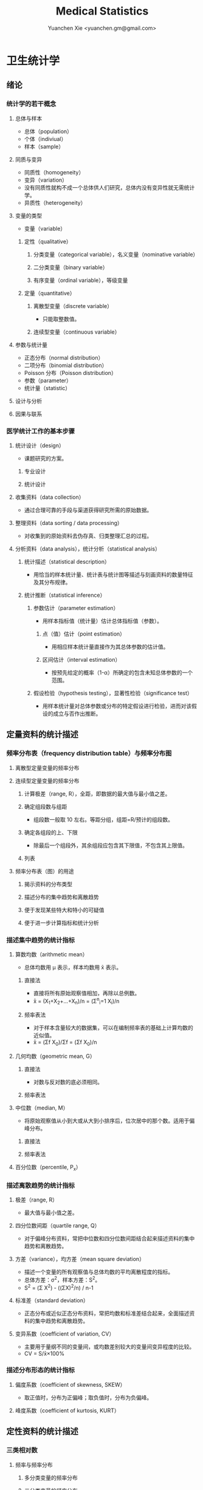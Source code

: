 #+TITLE: Medical Statistics
#+AUTHOR: Yuanchen Xie <yuanchen.gm@gmail.com>
#+STARTUP: content
#+STARTUP: indent
* 卫生统计学
** 绪论
*** 统计学的若干概念
**** 总体与样本
- 总体（population）
- 个体（indiviual）
- 样本（sample）
**** 同质与变异
- 同质性（homogeneity）
- 变异（variation）
- 没有同质性就构不成一个总体供人们研究，总体内没有变异性就无需统计学。
- 异质性（heterogeneity）
**** 变量的类型
- 变量（variable）
***** 定性（qualitative）
****** 分类变量（categorical variable），名义变量（nominative variable）
****** 二分类变量（binary variable）
****** 有序变量（ordinal variable），等级变量
***** 定量（quantitative）
****** 离散型变量（discrete variable）
- 只能取整数值。
****** 连续型变量（continuous variable）
**** 参数与统计量
- 正态分布（normal distribution）
- 二项分布（binomial distribution）
- Poisson 分布（Poisson distribution）
- 参数（parameter）
- 统计量（statistic）
**** 设计与分析
**** 因果与联系
*** 医学统计工作的基本步骤
**** 统计设计（design）
- 课题研究的方案。
***** 专业设计
***** 统计设计
**** 收集资料（data collection）
- 通过合理可靠的手段与渠道获得研究所需的原始数据。
**** 整理资料（data sorting / data processing）
- 对收集到的原始资料去伪存真、归类整理汇总的过程。
**** 分析资料（data analysis），统计分析（statistical analysis）
***** 统计描述（statistical description）
- 用恰当的样本统计量、统计表与统计图等描述与刻画资料的数量特征及其分布规律。
***** 统计推断（statistical inference）
****** 参数估计（parameter estimation）
- 用样本指标值（统计量）估计总体指标值（参数）。
******* 点（值）估计（point estimation）
- 用相应样本统计量直接作为其总体参数的估计值。
******* 区间估计（interval estimation）
- 按预先给定的概率（1-α）所确定的包含未知总体参数的一个范围。
****** 假设检验（hypothesis testing），显著性检验（significance test）
- 用样本统计量对总体参数或分布的特定假设进行检验，进而对该假设的成立与否作出推断。
** 定量资料的统计描述
*** 频率分布表（frequency distribution table）与频率分布图
**** 离散型定量变量的频率分布
**** 连续型定量变量的频率分布
***** 计算极差（range, R），全距，即数据的最大值与最小值之差。
***** 确定组段数与组距
- 组段数一般取 10 左右。等距分组，组距=R/预计的组段数。
***** 确定各组段的上、下限
- 除最后一个组段外，其余组段应包含其下限值，不包含其上限值。
***** 列表
**** 频率分布表（图）的用途
***** 揭示资料的分布类型
***** 描述分布的集中趋势和离散趋势
***** 便于发现某些特大和特小的可疑值
***** 便于进一步计算指标和统计分析
*** 描述集中趋势的统计指标
**** 算数均数（arithmetic mean）
- 总体均数用 μ 表示，样本均数用 x̄ 表示。
***** 直接法
- 直接将所有原始观察值相加，再除以总例数。
- x̄ = (X_1+X_2+...+X_n)/n = (Σ^n_i=1 X_i)/n
***** 频率表法
- 对于样本含量较大的数据集，可以在编制频率表的基础上计算均数的近似值。
- x̄ = (Σf X_0)/Σf = (Σf X_0)/n
**** 几何均数（geometric mean, G）
***** 直接法
- 对数与反对数的底必须相同。
***** 频率表法
**** 中位数（median, M）
- 将原始观察值从小到大或从大到小排序后，位次居中的那个数。适用于偏峰分布。
***** 直接法
***** 频率表法
**** 百分位数（percentile, P_x）
*** 描述离散趋势的统计指标
**** 极差（range, R）
- 最大值与最小值之差。
**** 四分位数间距（quartile range, Q）
- 对于偏峰分布资料，常把中位数和四分位数间距结合起来描述资料的集中趋势和离散趋势。
**** 方差（variance），均方差（mean square deviation）
- 描述一个变量的所有观察值与总体均数的平均离散程度的指标。
- 总体方差：σ^2，样本方差：S^2。
- S^2 = (Σ X^2) - ((ΣX)^2/n) / n-1
**** 标准差（standard deviation）
- 正态分布或近似正态分布资料，常把均数和标准差结合起来，全面描述资料的集中趋势和离散趋势。
**** 变异系数（coefficient of variation, CV）
- 主要用于量纲不同的变量间，或均数差别较大的变量间变异程度的比较。
- CV = S/x̄×100%
*** 描述分布形态的统计指标
**** 偏度系数（coefficient of skewness, SKEW）
- 取正值时，分布为正偏峰；取负值时，分布为负偏峰。
**** 峰度系数（coefficient of kurtosis, KURT）
** 定性资料的统计描述
*** 三类相对数
**** 频率与频率分布
***** 多分类变量的频率分布
***** 二分类变量的频率分布
**** 强度（intensity）
- 强度型指标是指单位时间内某现象发生的频率。
**** 相对比（ratio）
**** 应用相对数时的注意事项
***** 理解相对数的含义不可望文生义
***** 频率型指标的解释要紧扣总体与属性
***** 计算相对数时分母应有足够数量
***** 正确计算合计率
***** 注意资料的可比性
***** 样本相对数的统计推断
*** 医学人口统计常用指标
- 医学人口统计（medical demography）是从卫生保健的角度研究和描述人口数量、分布、结构、变动及其规律，
  研究人口与卫生事业发展的相互关系，是卫生统计学的重要组成部分。
**** 医学人口统计资料的来源
***** 日常工作记录
***** 统计报表
***** 人口调查
**** 描述人口学特征的常用指标
***** 人口总数（population size）
***** 人口构成及其统计指标
****** 人口金字塔（population pyramid）
- 将人口的性别和年龄资料结合起来，以图形的方式表达人口的性别和年龄结构。
- 能够形象直观地反映已有资料中男女性别人口的年龄结构，也可以分析过去人口的出生死亡情况以及今后人口的发展趋势。
****** 人口学特征指标
- 负担系数（dependency ratio），抚养比，抚养系数：是指人口中非劳动年龄人数与劳动年龄人数之比。
**** 生育和人口死亡的常用指标
***** 有关生育的常用指标
****** 测量生育水平的统计指标
| 指标                                           | 分子                           | 分母                         | 基数    | 指标类型       |
|------------------------------------------------+--------------------------------+------------------------------+---------+----------------|
| 粗生育率（crudebirthrate,CBR）                 | 同年活产数                     | 同年平均人口数×1 年         | 1000/千 | 强度型（近似） |
| 总生育率（generalfertilityrate,GFR）           | 同年活产数                     | 同年 15～49 岁妇女数         | 1000/千 | 相对比型       |
| 年龄别生育率（age-specificfertilityrate,ASFR） | 同年某年龄组活产数             | 同年某年龄组平均妇女数×1 年 | 1000/千 | 强度型（近似） |
| 总合生育率（totalfertilityrate,TFR）           | 是 15～49 岁年龄别生育率的总和 |                              |         |                |
****** 测量人口再生育的统计指标
******* 自然增长率（natural increase rate, NIR）
- 是粗出生率（CBR）与粗死亡率（CDR）之差。
- NIR = CBR - CDR
******* 粗再生育率（gross reproduction rate, GRR）
- 每个妇女一生平均生育的女儿数。
- GRR = 总和生育率 × 女婴占出生婴儿的比例。
******* 净再生育率（net reproduction rate, NRR）
******** NRR = 1.0，未来人口将保持恒定，更替水平（replacement level）
******** NRR > 1，未来人口将增多
******** NRR < 1，未来人口将减少
***** 死亡统计指标
| 指标               | 分子                                   | 分母                           | 基数        | 类型           |
|--------------------+----------------------------------------+--------------------------------+-------------+----------------|
| 粗死亡率           | 同年内死亡人数                         | 年平均人口数×1 年             | 1000/千     | 强度型（近似） |
| 年龄别死亡率       | 同年某年龄组死亡人数                   | 同年某年龄组平均人口数×1 年   | 1000/千     | 强度（近似）   |
| 婴儿死亡率         | 同年<1 周岁死亡人数                    | 同年活产儿总数                 | 1000/千     | 频率型（近似） |
| 新生儿死亡率       | 同年<28 天死亡人数                     | 同年活产儿总数                 | 1000/千     | 频率型（近似） |
| 围生儿死亡数       | 同年围生期死胎数+死产数+ <7 天死亡人数 | 同年围生期死胎数+死产数+活产数 | 1000/千     | 频率型（近似） |
| 5 岁以下儿童死亡率 | 同年 5 岁以下儿童死亡数                | 同年活产儿总数                 | 1000/千     | 相对比         |
| 孕产妇死亡率       | 同年孕产妇死亡数                       | 同年活产儿总数                 | 10 万/10 万 | 相对比         |
| 死因别死亡率       | 同年内某原因死亡人数                   | 同年平均人口数×1 年           | 10 万/10 万 | 强度型（近似） |
| 某病病死率         | 同年某病死亡人数                       | 同年患该病总数                 | 100%        | 频率型（近似） |
| 死因构成比         | 同年某死因死亡数                       | 同年内死亡总数                 | 100%        | 频率型（近似） |
****** 测量死亡水平的指标
******* 粗死亡率（crude death rate, CDR），死亡率（mortality rate）
******* 年龄别死亡率（age-specific death rate, ASDR）
- 死亡专率
******* 婴儿死亡率（infant mortality rate, IMR）
******* 新生儿死亡率（neonatal mortality rate, NMR）
******* 新生儿后期死亡率（post-neonatal mortality rate, PNMR）
- 某地某年活产儿中满 28 天但未满 1 周岁的新生儿死亡频率。
******* 围生儿死亡率（perinatal mortality rate）
******* 5 岁以下儿童死亡率（child mortality rate under age 5）
******* 孕产妇死亡率（maternal mortality rate）
******* 死因别死亡率（cause-specific death rate, CSDR）
******* 某病病死率（case fatality rate, CFR）
****** 死因构成及死因顺位的指标
******* 死因构成比（proportion of dying of a specific cause），比例死亡比（proportionate mortality rate, PMR），相对死亡比
*** 疾病统计（morbidity statistics）常用指标
**** 疾病和死因分类
**** 疾病统计指标
| 指标       | 分子                     | 分母               | 基数        | 类型           |
|------------+--------------------------+--------------------+-------------+----------------|
| 某病发病率 | 时期内新发生的某病病例数 | 年平均人口数×1 年 | 10 万/10 万 | 强度型（近似） |
| 时点患病率 | 时点现患疾病人数         | 检查人口数         | 10 万/10 万 | 频率型         |
| 期间患病率 | 时期现患疾病人数         | 检查人口数         | 10 万/10 万 | 频率型         |
| 治愈率     | 治愈人数                 | 接受治疗人数       | 100%        | 频率型         |
| 生存率     | 活满特定时期的人数       | 期初存活的人数     | 100%        | 频率型         |
| 残疾患病率 | 残疾患者人数             | 检查人数           | 100%        | 频率型         |
***** 发病率（incidence rate, IR）
- 一定时期内，在可能发生某病的一定人群中新发生某病的强度。
***** 患病率（prevalence rate, PR），现患率
- 某时点上受检人数现患某种疾病的频率，通常用于描述病程较长或发病时间不易明确的疾病的患病情况。
- PR = IR × D
- CDR = IR × CFR
****** 时点患病率（point prevalence rate）
****** 期间患病率（period prevalence rate）
***** 治愈率（cure rate）
- 受治病人中治愈的频率。
***** 生存率（survival rate）
- 病人能活到某一时点的概率。
*** 粗率的标准化法
**** 标准化法的意义和基本思想
***** 选定两组之一，将其作为「标准」
***** 两组合并，作为「标准」
***** 在两组之外另选一个群体，将其作为「标准」
**** 标准化率的计算
***** 直接标准化法
****** 选定「标准人口」
****** 分别计算「标准人口」的预期治愈人数
****** 分别计算两种疗法的标准化治愈率
***** 间接标准化法
****** 选另一个地区作为标准
****** 分别计算两组预期患病人数
****** 分别计算两组实际患病人数与预期患病人数之比和标准化患病率
***** 标准化死亡比（standard mortality ratio, SMR）
****** SMR>1，被标准化人群的死亡率高于标准死亡率
****** SMR<1，被标准化人群的死亡率低于标准死亡率
**** 应用标准化法的注意事项
***** 标准化法的应用范围很广
***** 标准化后的标准化率，已经不再反映当时当地的实际水平，它只是表示相互比较的资料间的相对水平
***** 标准化法的实质是找一个「标准」，使两组得以在一个共同的「平台」上进行比较
***** 两样本标准化率是样本率，存在抽样误差。样本含量较小时，还应作假设检验
*** 动态数列及其指标
**** 动态数列（dynamic series）
- 是按时间顺序将一系列统计指标（可以是绝对数、相对数或平均数）排列起来，用以观察和比较该事物在时间上的变化和发展趋势。
**** 绝对增长量
- 说明事物在一定时期增长的绝对值。
***** 累积增长量
- 报告期指标与基线期指标之差。
***** 逐年增长量
- 报告期指标与前一期指标之差。
**** 发展速度与增长速度
- 均为相对比，说明事物在一定时期的变化情况。
***** 发展速度
- 报告期指标的水平相当于基线期（或前一期）指标的百分之多少或多少倍。
***** 增长速度
- = 发展速度 - 100%
**** 平均发展速度和平均增长速度
***** 平均发展速度
- 发展速度的几何平均数。
***** 平均增长速度
- = 平均增长速度 - 100%
** 统计表与统计图
*** 统计表（statistical table）
**** 结构
***** 标题
***** 标目
- 说明表格内的项目。
***** 线条
- 顶线
- 底线
- 纵标目分隔线
***** 数字
- 必须准确无误，用阿拉伯数字表示。
***** 备注
- 不属于固有的组成部分，一般不列入表内。
**** 种类
***** 简单表（simple table）
- 按单一变量分组，由一组横标目与一组纵标目组成。
***** 复合表（combinative table），组合表
- 将两个或两个以上变量结合起来分组，由一组横标目和两组及以上纵标目结合起来。
**** 编制注意事项
***** 简明扼要，重点突出
***** 合理安排主语和谓语的位置
***** 表内数据要认真核对、准确可靠
*** 统计图（statistical chart）
**** 基本要求
***** 根据资料的性质和分析目的选择最合适的图形
***** 每一张统计图都要有标题，简明扼要地说明图形要表达的主要内容，必要时应注明资料收集的时间和地点。标题一般位于图的下方
***** 条图、散点图、线图和直方图都有纵、横坐标轴，要标明尺度。条图与直方图纵坐标从 0 开始，要标明 0 点位置。纵横坐标长度的比例一般为 5:7
***** 比较不同事物时，宜选用不同的线条或颜色表示，并附图加以说明
**** 常用绘制方法及注意事项
***** 条图（bar chart）
- 用等宽直条的长短表示相互独立的各项指标数量的大小。所比较的数值可以是绝对数，也可以是相对数。
***** 百分条图（percent bar chart）
- 用于表示事物内部各部分的比重或所占比例。
***** 圆图（pie chart）
- 用途与百分条图相同，用圆的面积表示事物的全部，用各扇形的面积表示各个组成部分所占比例。
***** 线图（line chart）
- 用线段的升降表示统计指标的变化趋势，或某现象随另一现象的变迁情况，适用于连续性变量。
***** 半对数线图（semi-logarithmic line chart）
- 用于表示事物的发展速度（相对比）。
***** 散点图（scatter diagram）
- 用点的密集程度、趋势表示两变量间的相关关系。
***** 直方图（histogram）
- 用于表示连续型变量的频数或频率分布。
***** 统计地图（statistical map）
- 用于表示某种现象在地域空间上的分布，根据不同地方某种现象的地理分布特征，采用不同密度的线条或不同颜色绘在地图上。
***** 箱式图（box plot）
- 用于描述连续型变量的分布特征，表现连续型变量的 5 个特征值。
** 常用概率分布
*** 二项分布（binomial distribution）
- 如果每个观察对象阳性结果的发生概率均为π，阴性结果的发生概率均为(1-π)；
  而且各个观察对象的结果是相互独立的，那么重复观察 n 个人，发生阳性结果的人数 X 的概率分布为二项分布，记作 B(n,π) 。
**** 特征
- 由二项分布的参数π以及观察的次数 n 决定。
***** 图形特征
- 高峰在 μ=nπ 处或附近；π为 0.5 时，图形是对称的；当π不等于 0.5 时，分布不对称，且对同一 n，π离 0.5 愈远，对称性愈差。
- 对同一π，随着 n 的增大，分布趋于对称。
- 当 n→∞时，只要π不太靠近 0 或 1，二项分布趋于对称。
***** 均数和标准差
- 总体均数 μ=nπ
- 方差 σ^2=nπ(1-π)
- 标准差 σ=sqrt(nπ(1-π))
- 阳性结果的概率 p=X/n
**** 二项分布的应用
***** 概率估计
***** 累计概率计算
*** Poisson 分布（Poisson distribution）
- 离散型分布，用以描述单位时间、空间、面积等的罕见事件发生次数的概率分布。
- 一般记作 P(λ) 。
- 一个前提条件是事件发生的概率π不变，每个事件发生与否是独立的。
**** 特征
***** 总体均数与总体方差相等，均为λ
***** 观察结果有可加性
**** 应用
***** 概率估计
***** 累计概率计算
*** 正态分布（normal distribution）
**** 特点
***** 关于 x=μ对称
***** 在 x=μ处取得该概率密度函数的最大值，在 x=μ±σ处有拐点
***** 曲线下面积为 1
***** μ决定曲线在横轴上的位置，μ增大，曲线沿横轴向右移；反之，μ减小，曲线沿横轴向左移
***** σ决定曲线的形状，当μ恒定时，σ越大，数据越分散，曲线越「矮胖」；σ越小，数据越集中，曲线越「瘦高」
**** 正态概率密度曲线下的面积
***** 共同的规律
- 其标准差作为衡量单位，以均数为中心，
  + 正负 1 个标准差内，即(μ-σ,μ+σ)区间内，正态分布曲线下的面积为总面积的 68.27%；
  + 正负 2 个标准差内，即(μ-2σ,μ+2σ)区间内，面积为 95.44%；
  + 正负 3 个标准差内，即(μ-3σ,μ+3σ)区间内，正态分布面积为 99.74%。
***** Z 变换与标准正态分布
- 对任意一个服从正态分布 N(μ,σ^2) 的随机变量，可作 Z 变换，Z=(X-μ)/σ
- 变换后的 Z 值仍然服从正态分布，且其总体均数为 0、总体标准差为 1。
- 此正态分布为标准正态分布（standard normal distribution），用 N(0,1) 表示。
- Z 值左侧标准正态曲线下的面积，记作 Φ(z) 。
- X 取值在区间μ±1.96σ内的概率为 0.95；
- X 取值在区间μ±2.58σ内的概率为 0.99。
***** 正态变量的和与差的分布
- 服从正态分布的随机变量的和与差的分布仍然是正态分布，
- 不论 X 独立与否，和与差的均数就等于均数的和与差；
- X 独立时，和与差的方差都等于方差的和。
**** 正态分布的应用
***** 确定医学参考值范围
- 医学参考值范围（reference range）是指特定的「正常」人群的解剖、生理、生化指标及组织代谢产物含量等数据中大多数个体的取值所在的范围。
****** 意义
******* 用于划界、分类，如临床上生理、生化指标常常是医生判断某指标正常与异常的参考依据
******* 动态分析，如某个地区不同时期某些重金属元素的正常值可反映环境污染的动态变化或环保效果
****** 确定方法
******* 百分位数法
- 双侧 95%医学参考值范围是(P_2.5,P_97.5)，单侧范围是 P_95 一下或 P_5 以上。
- 适用于任何分布类型的资料。
******* 正态分布法
- 若 X 服从正态分布，医学参考值范围还可以依正态分布的规律计算。
***** 质量控制图
- 质量控制的一个重要工具是控制图。
- 基本原理是，如果某一波动仅仅由个体差异或随机测量误差所致，那么观察结果服从正态分布。
****** 判断异常的 8 种情况
******* 有一个点距中心线的距离超过 3 个标准差（位于控制限以外）
******* 在中心线的一侧连续有 9 个点
******* 连续 6 个点稳定地增加或减少
******* 连续 14 个点交替上下
******* 连续 3 个点中有两个点距中心线距离超过 2 个标准差（位于警戒限以外）
******* 连续 5 个点中有 4 个点距中心线距离超过 1 个标准差
******* 中心线一侧或两侧连续 15 个点距中心线距离都在 1 个标准差以内
******* 中心线一侧或两侧连续 8 个点距中心线距离都超出 1 个标准差范围
***** 二项分布的正态近似
- 当 nπ和 n(1-π)都大于 5 时，二项分布 B(n,π)近似正态分布 N(nπ,nπ(1-π))。
- 二项分布为离散型变量分布，变量只能在正整数处取值，为了借用连续型变量的分布函数计算概率，首先要把概率函数连续化。
***** Poisson 分布的正态近似
- 随着λ→∞，Poisson 分布也渐进正态分布。
- 当λ≥20 时，Poisson 分布资料可按正态分布处理。
- Poisson 分布也是离散型变量分布，为了借用连续型变量的分布函数计算概率，也要对概率函数作校正。
** 参数估计（estimation of parameter）基础
- 统计学中通过抽样来估计总体参数。
*** 抽样分布与抽样误差
**** 样本均数的抽样分布与抽样误差
***** 样本均数抽样分布特点
****** 样本均数恰好等于总体均数是极其罕见的
****** 样本均数之间存在差异
****** 样本均数围绕总体均数，中间多、两边少，左右基本对称，呈近似正态分布
****** 样本均数之间的变异明显小于原始变量值之间的变异
****** 随着样本含量的增大，样本均数的变异范围逐渐缩小
***** 标准误（standard error of mean, SEM, SE）
- 样本均数的标准差，用于反映均数抽样误差大小。
- σ_x=σ/sqrt(n)
- 均数标准误的大小与标准差的大小成正比，而与样本含量 n 的平方根成反比。可通过增加样本含量来减少均数的标准误，从而降低抽样误差。
- 当样本量较大时（n≥30），样本均数的分布接近正态分布；标准误仍然是原总体标准差的 1/sqrt(n)倍。
**** 样本频率的抽样分布与抽样误差
- 样本频率围绕总体概率呈近似对称分布。
- 随机变量 X~B(n,π) ，样本频率 p=X/n 的总体概率为π，标准误为：
  σ_p=sqrt(π(1-π)/n)
- 实际工作中，总体概率π一般未知，常用样本频率 p 来近似地代替，得到标准误的估计值
  S_p=sqrt(p(1-p)/(n-1))≈sqrt(p(1-p)/n)
*** t 分布
- Student's t 分布（Student's t-distribution），是总体均数的区间估计和假设检验的理论基础。
- t = (x̄-μ)/S_x̄ = (x̄-μ)/(S/sqrt(n)), v=n-1
- t 分布图是一簇曲线，当 v→∞时，t 分布趋近于标准正态分布。
**** 图形与特征
- t 值的分布与自由度 v 有关。
***** 单峰分布，以 0 为中心，左右对称
***** v 越小，t 值越分散，曲线的峰部越矮，尾部越高
***** 随着 v 逐渐增大，t 分布逐渐接近标准正态分布；当 v 趋向∞时，t 分布趋近标准正态分布
*** 总体均数及总体概率的估计
**** 参数估计的基础理论
***** 点估计（point estimation）
- 是直接利用样本统计量的一个数值来估计总体参数。
- 总体参数μ是未知的，但它是固定的值，并不是随机变量；而样本统计量是随机的，不同的样本所得结果是不相同的。
- 因没有考虑到抽样误差的大小，故难以反映参数的估计值对其真值的代表性。
***** 区间估计（interval estimation）
- 是将样本统计量与标准误结合起来，确定一个具有较大置信度的包含总体参数的范围，该范围称为总体参数的置信区间（confidence interval, CI）。
- 置信区间是一个开区间，不包括两个置信限的数值。
**** 总体均数及总体概率的区间估计
***** 总体均数的置信区间
- 区间估计中，总体参数虽未知，但却是固定的值，而不是随机变量值，其大小与抽样无关。
- 可信度为 95%的可信区间的涵义：如果重复 100 次样本含量相同的抽样，每个样本均按同一方法构建 95%的可信区间，
  则理论上平均有 95 个可信区间包含了总体均数，还有 5 个可信区间未包含总体均数。
- 当样本含量确定后，准确性和精确性是相互牵制的。
****** t 分布法
- 当σ未知且 n 较小（如 n≤50）时。
  (x̄ - t_α/2,v S_x̄, x̄ + t_α/2,v S_x̄)
****** 正态近似法
- 当σ已知时。总体均数的可信度为(1-α)的可信区间为
  (x̄ - z_α/2 σ_x̄, x̄ + z_α/2 σ_x̄)
- 当σ未知，但 n 足够大时，可用标准正态分布代替 t 分布。
  (x̄ - z_α/2 S_x̄, x̄ + z_α/2 S_x̄)
***** 总体概率的置信区间
****** 查表法
- 小样本资料，如 n≤50，当 p 非常接近 0 或 100%时，可查表直接确定总体概率π的置信区间。
****** 正态近似法
- n 足够大，且 np 及 n(1-p)均大于 5，可用公式近似地估计总体概率的双侧置信区间。
  - p ± z_α/2 S_p
  - S_p = sqrt(p(1-p)/n)
** 假设检验基础
- 由样本信息对相应总体的特征进行推断称为统计推断（statistical inference）。
- 若对所估计的总体首先提出一个假设，然后通过样本数据去推断是否拒绝这一假设，称为假设检验（hypothesis testing），
  也称显著性检验（significance test）。
*** 假设检验的概念与原理
**** 思维逻辑
***** 需要从全局的范围，即从总体上对问题作出判断
***** 不可能或者不允许对研究总体的每一个个体均做观察
**** 基本步骤
***** 建立检验假设，确定检验水准
- 根据研究目的、研究设计的类型和资料特点（变量种类、样本大小）等因素选择合适的检验方法，并且将需要推断的问题表述为关于总体特征的一对假设。
- H_0 与 H_1 应该既有联系又相互对立。
- 检验水准（level of a test），显著性水准（significance level），是预先规定的判断小概率事件的概率尺度，记为α。
  检验水准取双侧概率时记为α/2。
****** 零假设（null hypothesis），原假设，H_0
****** 对立假设（alternative hypothesis），备择假设，H_1
***** 计算统计量（test statistic）
- 根据样本数据计算相应的统计量。
***** 确定 P 值，做出推断
- P 值的定义：在零假设成立的条件下，出现统计量目前值及更不利于零假设数值的概率。
*** Z 检验                                                          :Z 检验:
**** 大样本均数比较的 Z 检验
- 样本数据服从正态分布
- 已知总体方差
  - 大多数情况下总体方差未知，需要用大样本数据的方差作为总体方差的估计值。
***** 样本均数与总体均数比较的 Z 检验
- z = (x̄-μ_0) / (σ_0/sqrt(n))
- 当总体标准差σ_0 未知，n≥60 时，可用样本标准差 S 作为σ_0 的估计值。
***** 两样本均数比较的 Z 检验
- z = (x̄_1-x̄_2)/σ_x̄1-x̄2
**** 大样本率的 Z 检验
- 如果样本率 p 介于 0.1~0.9 之间，每组例数大于 60 例
- 当样本率 p 在 0.1~0.9 之外时，np 或 n(1-p)的最小值大于 5
***** 单样本率的 Z 检验
- z = (p-π_0) / σ_p = (p-π_0) / sqrt(π_0(1-π_0)/n)
***** 两个率比较的 Z 检验
- z = (p_1-p_2) / σ_(p_1-p_2)
*** t 检验
- 独立性（independence）
- 正态性（normality）
- 方差齐性（homogeneity）
**** 单样本资料的 t 检验（one sample/group t-test）
- t = (x̄-μ)/S_x̄ = (x̄-μ) / (S/sqrt(n))
**** 配对设计（paired design）资料的 t 检验
***** 异体配对
***** 自身配对
**** 两对立样本资料的 t 检验（paired/matched t-test）
- 假定两个总体均服从正态分布。
***** 两样本所属总体方差相等，即具有方差齐性（homogeneity of variance）
- t = (x̄_1 - x̄_2) / S_(x̄_1-x̄_2)
***** 两样本所属总体方差不等（Satterthwaite 近似法）
**** 两独立样本资料的方差齐性检验
- F 统计量是方差之比，反映的是较大方差是较小方差的多少倍。
**** 两总体方差不等时的均数比较的 t' 检验，近似 t 检验（separate variance estimation t-test）
***** Satterthwaite 法
***** Welch 法
***** Cochran & Cox 法
**** 大样本资料的 Z 检验                                           :Z 检验:
u 检验，相应的检验统计量为 Z。
***** 单样本资料的 Z 检验
***** 两独立样本资料的 Z 检验
*** Poisson 分布资料的 Z 检验
- 当总体均数λ≥20 时，依据 Poisson 分布近似正态分布的原理，可以对其总体均数进行假设检验。
**** 单样本资料的 Z 检验
**** 两独立样本资料的 Z 检验
*** 假设检验与区间估计的关系
**** 置信区间具有假设检验的主要功能
**** 置信区间可提供假设检验没有提供的信息
**** 假设检验比置信区间多提供的信息
*** 假设检验的统计意义与实际意义
**** 假设检验的统计意义
***** P 值的正确理解
- 假设检验只能作出拒绝 H_0 或不拒绝 H_0 的定性判断，但不能给出总体参数间的差别大小。
- 总体参数间的差别大小的推断需计算 95%的可信区间。
***** 检验结果的正确理解
- 在 H_0 成立的条件下（即总体均数相同），从该总体中抽样所得的样本，它们能计算得到这样大和比它更大的检验统计量（t 值、Z 值、F 值）的可能性
  小于或等于检验水准α，因为小概率事件不可能在一次试验中发生，所以拒绝 H_0。
- 决不能把 P≤α 理解为两总体均数相同的可能性小于或等于α，因为假设检验的第一步就是先认定 H_0 成立（如两总体均数相同），
  P 值是 H_0 成立的条件下的 P 值。
***** 统计结论的表述
- 差异无统计学意义
- 差异有统计学意义
***** 假设检验与可信区间的区别与联系
**** 假设检验的实际意义
- P 值大小只能说明统计学意义的「显著」，不一定有实际意义。
*** 假设检验的功效
**** 假设检验的两类错误
- 由于假设检验是根据有限的样本信息对总体作推断，不论做出哪一种推断结论，都有可能发生错误。
| 实际情况         | 统计推断 拒绝 H_0，有差异     | 不拒绝 H_0，无差异           |
|------------------+-------------------------------+------------------------------|
| H_0 成立，无差异 | 第Ⅰ类错误（假阳性），概率=α | 正确，概率=1-α              |
| H_1 成立，有差异 | 正确，概率=1-β               | 第Ⅱ类错误（假阴性），概率β |
- 若要同时减小Ⅰ型错误的概率α和Ⅱ型错误的概率β，必须通过增加样本含量 n 减小均数的标准误。
***** 第Ⅰ类错误
- 如果实际情况与 H_0 一致，仅仅由于抽样的原因，使得统计量的观察值落到拒绝域，拒绝原本正确的 H_0，导致推断结论错误。
- 概率用α控制，大小与检验水准相同。
***** 第Ⅱ类错误
- 如果实际情况与 H_0 不一致，仅仅是抽样的原因使得统计量的观察值落到接受域，不能拒绝原本错误的 H_0，导致的推断错误。
- 概率用β控制。
**** 假设检验的功效
- 1-β
- 当所研究的总体与 H_0 确有差别时，按检验水平α能够发现它（拒绝 H_0）的概率。
***** 单样本设计资料 t 检验的功效
***** 两独立样本资料 t 检验的功效
**** 应用假设检验需要注意的问题
***** 应用检验方法必须符合其适用条件
***** 权衡两类错误的危害以确定α的大小
***** 正确理解 P 值的意义
*** 正态性检验
**** 图示法
***** P-P 图，频率-频率图（proportion-proportion plot）
***** Q-Q 图，分位数-分位数图（quantile-quanlite plot）
**** 统计检验法
- χ^2 检验适用于任意频数分布的拟合优度检验，并非检验正态性的专用方法，效率不够高。
***** W 检验（W test）
- 3≤n≤50 时使用
***** D 检验（D' Agostino）
- 50<n≤1000 时使用
***** 矩法，动差法
****** 偏度系数 SKEW
- 分布不对称的程度和方向，用偏度系数（coefficient of skewness）衡量。
****** 峰度系数 KURT
- 分布与正态曲线相比的尖削程度或平阔程度，用峰度系数（coefficient of kurtosis）衡量。
** 方差分析（analysis of variance, ANOVA），F 检验
*** 方差分析的基本思想
- t 检验方法只能判断两个处理组之间有无差别，对三个或以上处理组进行分析比较时多采用方差分析的方法。
- 把全部观察值间的变异按设计和需要分解成两个或多个组成部分，然后将各部分的变异与随机误差进行比较，以判断各部分的变异是否具有统计学意义。
- F = MS_组间 / MS_组内
**** 总变异（total variation）
- 总变异的大小等于所有观察值 X_ij 与总均数 x̄(overall mean)的离均差平方和。
**** 组间变异（variation between groups）
- 各组均数与总均数的离均差平方和。
**** 组内变异（variation within groups）
- 随机误差，即个体变异和测量误差。
*** 完全随机设计（completely randomized design）资料的方差分析
- 属单向方差分析（one-way ANOVA）
- F = t^2
- 方差分析表（例）
  | 变异来源 |       SS | df |      MS |       F |     P |
  |----------+----------+----+---------+---------+-------|
  | 组间     | 7119.994 |  2 | 3559.97 | 106.968 | <0.01 |
  | 组内     | 1098.275 | 33 |  33.281 |         |       |
  | 总       | 8218.269 | 35 |         |         |       |
*** 随机区组设计（randomized block design）资料的方差分析
- 属双向方差分析（two-way ANOVA）
- 将数据按区组和处理组两个方向进行分组，并对两个分组变量进行方差分析。
- 可校正某些混杂因素对研究的干扰，提高统计效率。
- 方差分析表（例）
  | 变异来源 |      SS | df |      MS |       F |     P |
  |----------+---------+----+---------+---------+-------|
  | 处理     | 16.1175 |  3 |  5.3725 | 116.895 | <0.01 |
  | 区组     |  1.0952 |  6 |  0.1825 |    3.97 | <0.05 |
  | 误差     |  0.8273 | 18 | 0.04596 |         |       |
  | 总       |   18.04 | 27 |         |         |       |
**** 离均差平方和与自由度的分解
**** 随机区组设计资料方差分析的基本步骤
*** 析因设计（factorial design）资料的方差分析
*** 重复测量资料（repeated measurement data）的方差分析
*** 多个样本均数的两两比较
**** SNK 法，q 检验
- 属多重极差检验（multiple range test）
- 在研究设计阶段未预先考虑或预料到，经假设检验得出多个总体均数不全等的提示后，才决定进行多个均数的两两事后比较。
**** Dunnett 法，Dunnett-t 检验
- 在设计阶段就根据研究目的或专业知识而计划好的某些均数间的两两比较。
**** Bonferroni 法
- 在设计阶段就根据研究目的或专业知识而计划好的某些均数间的两两比较。
*** 方差分析的前提条件和数据变换
**** 方差分析的前提条件
***** 各样本是相互独立的随机样本，均服从正态分布
***** 各样本的总体方差相等，即方差齐性（homogeneity of variance）
**** 方差齐性检验
***** F 检验
- 只用于两样本方差齐性检验
- F = S^2_1(较大) / S^2_2(较小)
***** Bartlett χ^2 检验
***** Levene 检验
**** 考察前提条件的残差图（residual plot）法
**** 数据变换（data transformations）
***** 对数变换
***** 平方根变换
***** 平方根反正弦变换
** χ^2 检验
- 如果 H_0 成立，则各格子实际观察频数（actual observed frequency）与相应的理论期望频数（theoretical expected frequency）相差不会太大。
*** χ^2 分布和拟合优度检验
**** χ^2 分布
- χ^2 分布是一种连续型随机变量的概率分布。
- 当自由度 v 趋于∞时，χ^2 分布逼近正态分布。
**** 拟合优度检验
- 根据样本的概率分布检验其总体分布是否等于某给定的理论分布。
*** 独立样本 2×2 列联表（contingency table）资料的χ^2 检验，四格表χ^2 检验
**** 列联表χ^2 检验的公式
***** n 不小于 40，T 不小于 5
- χ^2 = Σ ((A-T)^2/T)
- χ^2 = (ad-bc)^2 n / (a+b)(c+d)(a+c)(b+d)
***** n≥40，1≤T<5，需进行校正
- χ^2 = Σ ((|A-T|-0.5)^2/T)
- χ^2 = (|ad-bc|-n/2)^2 n / (a+b)(c+d)(a+c)(b+d)
***** 任意一个格子 T<1，或总例数 n<40，或检验所得 P 值接近于检验水准α
- Fisher 确切频率检验
**** 2×2 列联表χ^2 检验注意事项
***** χ^2 校正公式仅用于 v=1 的四格表资料，对 v 大于等于 2 时的多组样本分布，一般不作校正
***** 当 n<40 或 T<1 时，校正χ^2 值也不恰当，这时可以用 Fisher 确切检验（Fisher's exact test）
***** 只有在两组对象其他方面「同质」的前提下才能比较两个频率，才能进行 2×2 列联表的χ^2 检验
*** 独立样本 R×C 列联表资料的χ^2 检验
- 基本原理与 2×2 列联表χ^2 检验基本相同，不同的只是将χ^2 统计量的计算改为等价的形式。
- χ^2 检验与分类变量的各分类顺序无关。
**** 多个独立样本率的比较
**** 多个独立样本频率分布的比较
**** R×C 列联表的分割
- 结论为拒绝 H_0 时，仅表示多组之间有差别，即多组中至少有两组的有效概率是不同的，但并不是任两组之间都有差别。
- 进行多组频率的两两比较时候，根据比较的次数修正检验水准。
**** R×C 列联表χ^2 检验注意事项
***** 增加样本量，这是最好的方法
***** 结合专业知识，考虑是否可以将该格所在的行或列与别的行或列合并，但可能会损失信息
***** 改用 R×C 表的 Fisher 确切概率法，可以用计算机软件实现
**** 配对设计资料的χ^2 检验
***** 配对 2×2 列联表资料的χ^2 检验
- χ^2 = (b-c)^2 / (b+c)
  - v=1
- 若 b+c<40，校正公式为：
  - χ^2 = (|b-c|-1)^2 / (b+c)
  - v=1
***** 配对 R×R 列联表资料的χ^2 检验
**** 2×2 列联表的确切概率法（Fisher's exact probability）
***** 首先在四格表边缘合计固定不变的条件下，计算表内 4 个实际频数变动时的各种组合的概率
- P_i = (a+b)!(c+d)!(a+c)!(b+d)! / a!b!c!d!n!
  - i = 边缘合计中最小数 +1
** 基于秩次的非参数检验
*** 单样本和配对设计资料的符号秩和检验（Wilcoxon singned-rank test）
**** 单样本资料的符号秩和检验
- 常用于不满足 t 检验条件的单样本定量变量资料的比较。目的是推断样本中位数与已知总体中位数是否相等。
**** 配对设计资料的符号秩和检验
- 由检验配对样本的差值是否来自中位数为 0，来推断两个总体中位数是否相等，即两种处理的效应是否相同。
- 在配对样本中，由于随机误差的存在，各对差值的产生不可避免，
  假定两种处理的效应相同，则差值的总体分布为对称分布，并且差值的总体中位数为 0。
- 若此假设成立，样本差值的正秩和与负秩和应相差不大，均接近 n(n+1)/4；
  当正负秩和相差悬殊，超出抽样误差可解释的范围时，则有理由怀疑该假设，从而拒绝 H_0。
*** 两组独立样本比较的秩和检验（Wilcoxon rank test for two independent samples）
**** 定量变量两组独立样本的秩和检验
- 假设含量为 n_1 与 n_2 的两个样本（且 n_1 ≤ n_2），来自同一总体或分布相同的两个总体，
  则 n_1 样本的秩和 T_1 与其理论秩和 n_1(N+1)/2 相差不大，即[T-n_1(N+1)/2]仅为抽样误差所致。
- 当两者相差悬殊，超出抽样误差可解释的范围时，则有理由怀疑该假设，从而拒绝 H_0。
- 若相同秩次较多（比如超过 25%），应按下式进行校正：
  Z_c = Z/sqrt(c)
**** 有序分类变量两组独立样本的秩和检验
*** 多组独立样本比较的秩和检验（Kruskal-Wallis test for independent samples）
- Kruskal-Wallis H 检验，用于推断定量变量或有序分类变量的多个总体分布有无差别。
**** 定量变量多组独立样本的秩和检验
- 基本思想类似于单因素方差分析。
- 设有 k 个对比组，各组样本含量、秩和、平均秩次分别记为 n_j、R_j、R'_j；N=n_1+n_2+……n_k。
  则总秩和为 N(N+1)/2，平均秩和为(N+1)/2。
- 若没有或较少相持现象，则 H = Q_组间 / (Q_总 / (N-1))
- H 为秩次的组间变异与总变异之比。H 越大，组间变异越大，反之亦然。
**** 有序变量多组独立样本的秩和检验
- 推断处理组之间的等级是否不同。
**** 多个独立样本间的多重比较
- 推断多个总体是否不等时，当推断结论为拒绝 H_0，接受 H_1 时，只能得出各总体分布不同或不全相同的结论，
  但不能说明任两个总体分布不同。
*** 随机化区组设计资料的秩和检验，Friedman 秩和检验（Friedman's test）
- 当各处理组的观察指标是计量资料且满足方差分析的条件时，可用随机化区组设计方差分析。
  无适当的变量变换方法使其满足方差分析条件时，需采用随机化区组设计资料的 Friedman 秩和检验。
- 如果观察指标是计数资料，可用 Cochran 检验。
** 两变量关联性分析
*** 线性相关
**** 线性相关的概念及其统计描述
- 线性相关（linear correlation）：两随机变量之间呈线性趋势的关系，散点的趋势接近一直线。
**** 相关系数的意义及计算
- 线性相关系数，Pearson 积矩相关系数（Pearson product moment coefficient）：定量描述两个变量间线性关系密切程度和相关方向的统计指标。
- 相关系数 = (X 和 Y 的协方差) / sqrt((X 的方差)(Y 的方差))
- 协方差的大小和符号可以反映出两变量的线性相关趋势。
- 相关系数 r 是表示两个随机变量之间线性相关强度和方向的统计量，它没有单位，取值范围为-1<r<1。
  + r 的正负值表示两变量之间线性相关的方向，即 r>0 为正相关；r<0 为负相关；r=0 为零相关。
  + r 的绝对值大小则表示两变量之间线性相关的密切程度，|r|越接近于 1，说明密切程度越高，|r|越接近于 0，说明密切程度越低。
**** 相关系数的统计推断
***** 直接查相关系数临界值表
- 根据自由度 v=n-2，查临界值表，比较|r|与临界值，统计量绝对值越大，概率 P 越小；统计量绝对值越小，概率 P 越大。
***** 采用 t 检验
*** 秩相关
**** 秩相关的概念及其统计描述
- 秩相关（rank correlation），等级相关：用于不服从正态分布的资料，总体分布未知的资料和原始数据用等级表示的资料。
- 属于非参数检验方法。Spearman 秩相关，r_s 介于-1 与 1 之间。
**** 秩相关系数的统计推断
*** 分类变量的关联性分析
- 先根据交叉分类计数所得的列联表进行两种属性独立性的Χ^2 检验，然后计算关联系数。
**** 交叉分类 2×2 表的关联分析
- 交叉分类资料独立性检验与比较两独立样本频率的假设检验所用的 χ^2 检验公式、理论频数计算公式和自由度的计算公式完全相同。
- 这两类问题的研究目的、设计方案、数据结构以及最后对于结果的解释都是不同的。
- Pearson 列联系数（contingency coefficient）：
  r = sqrt( χ^2 / (χ^2+n))
**** 2×2 配对资料的关联性分析
**** R×C 表分类资料的关联性分析
** 简单回归分析
*** 线性回归
**** 概念及统计描述
- 因变量 Y 依赖于另一自变量 X 的线性回归模型（linear regression model）表述为：
  μ_Y|X = α+βX
  - α为回归直线的截距（intercept）参数，β为回归直线的斜率（slope）参数，又称回归系数（regression coefficient）。
- 样本数据有关 Y 依 X 变化的线性表达，回归方程（regression equation）：
  Y' = a+bX
- 直线回归是回归分析中最基本、最简单的一种。又称简单线性回归（simple linear regression）。
**** 线性回归模型的适用条件
***** 因变量（independent variable）Y 与自变量（dependent variable）X 呈线性（linear）关系
***** 每个个体观察值之间相互独立（independent）
- 即任意两个观察值之间不应该有关联性。
***** 在一定范围内，任意给定 X 值，对应的随机变量 Y 都服从正态分布（normal distribution）
***** 在一定范围内，不同的 X 值所对应的随机变量 Y 的方差相等（equal variance）
**** 回归参数的估计
- 实测值 Y 与假定回归线上的估计值 Y'的纵向距离 Y-Y'称为残差（residual）或剩余值。
  各点的残差要尽可能小。
***** 最小二乘原则（least squares method）
***** 回归参数的估计方法
- 回归直线的适用范围一般以自变量的取值范围为限，若无充分理由证明超过自变量的取值范围还是直线，应该避免外延。
**** 总体回归系数β的统计推断
***** 方差分析
- SS_总 = SS_回 + SS_残
- SS_回为回归平方和（regression sum of squares），反映在 Y 的总变异中由于 X 与 Y 的直线关系可以用 X 解释的部分。
  SS_回越大，说明回归效果越好。
- F = MS_回 / MS_残
- 方差分析表（例）
  | 变异来源 |        SS | df |        MS |        F |
  |----------+-----------+----+-----------+----------|
  | 回归     | 3948.1591 |  1 | 3948.1591 | 134.3313 |
  | 剩余     |  529.0409 | 18 |   29.3912 |          |
  | 总       |    4477.2 | 19 |           |          |
***** t 检验
***** 总体回归系数β的置信区间
- b ± (t_α/2,n-2)(S_b)
*** 线性回归的应用
**** 统计预测（prediction）
***** Y 的总体均数的置信区间
- (1-α)置信带（confidence band），在满足线性回归的假设条件下，可以认为真实的回归曲线落在两条弧形曲线所形成的区带内，其置信度为 1-α。
***** 个体 Y 值的预测区间（prediction interval）
**** 统计控制（statistical control）
- 利用回归方程进行逆估计，即若要求因变量 Y 在一定数值范围内变化，可以通过控制自变量 X 的取值来实现。
*** 残差分析（residual analysis）
- 旨在通过残差分布深入了解实际资料是否符合回归模型假设，尤其在识别离群点（outlier）方面有着重要作用。
*** 非线性回归（non-linear regression）
**** 基本策略
***** 曲线直线化（linearization）
***** 非线性回归
